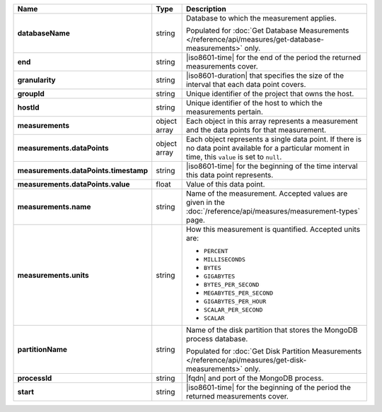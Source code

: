 .. list-table::
   :widths: 10 10 80
   :header-rows: 1
   :stub-columns: 1

   * - Name
     - Type
     - Description

   * - databaseName
     - string
     - Database to which the measurement applies. 

       Populated for :doc:`Get Database Measurements </reference/api/measures/get-database-measurements>` only.

   * - end
     - string
     - |iso8601-time| for the end of the period the returned
       measurements cover.

   * - granularity
     - string
     - |iso8601-duration| that specifies the size of the interval that
       each data point covers.

       .. example:: 

          ``PT5M`` specifies a 5-minute granularity.

   * - groupId
     - string
     - Unique identifier of the project that owns the host.

   * - hostId
     - string
     - Unique identifier of the host to which the measurements pertain.

   * - measurements
     - object array
     - Each object in this array represents a measurement and the data
       points for that measurement.

   * - measurements.dataPoints
     - object array
     - Each object represents a single data point. If there is no data
       point available for a particular moment in time, this ``value``
       is set to ``null``.

   * - measurements.dataPoints.timestamp
     - string
     - |iso8601-time| for the beginning of the time interval this data
       point represents.

   * - measurements.dataPoints.value
     - float
     - Value of this data point.

   * - measurements.name
     - string
     - Name of the measurement. Accepted values are given in the
       :doc:`/reference/api/measures/measurement-types` page.

   * - measurements.units
     - string
     - How this measurement is quantified. Accepted units are:

       - ``PERCENT``
       - ``MILLISECONDS``
       - ``BYTES``
       - ``GIGABYTES``
       - ``BYTES_PER_SECOND``
       - ``MEGABYTES_PER_SECOND``
       - ``GIGABYTES_PER_HOUR``
       - ``SCALAR_PER_SECOND``
       - ``SCALAR``

   * - partitionName
     - string
     - Name of the disk partition that stores the MongoDB process
       database.

       Populated for :doc:`Get Disk Partition Measurements </reference/api/measures/get-disk-measurements>` only.

   * - processId
     - string
     - |fqdn| and port of the MongoDB process.

   * - start
     - string
     - |iso8601-time| for the beginning of the period the returned
       measurements cover.
